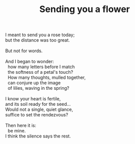 :PROPERTIES:
:ID:       F07679F4-4946-40E0-9523-EB6A30FC90CB
:SLUG:     sending-you-a-flower
:END:
#+filetags: :poetry:
#+title: Sending you a flower

#+BEGIN_VERSE
I meant to send you a rose today;
but the distance was too great.

But not for words.

And I began to wonder:
  how many letters before I match
  the softness of a petal's touch?
  How many thoughts, mulled together,
  can conjure up the image
  of lilies, waving in the spring?

I know your heart is fertile,
and its soil ready for the seed...
Would not a single, quiet glance,
suffice to set the rendezvous?

Then here it is:
  be mine.
I think the silence says the rest.
#+END_VERSE
